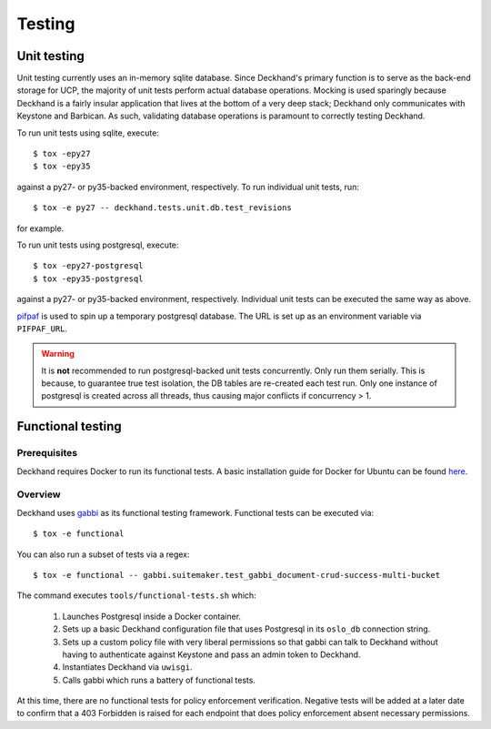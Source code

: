 ..
    Copyright 2017 AT&T Intellectual Property.  All other rights reserved.

    Licensed under the Apache License, Version 2.0 (the "License");
    you may not use this file except in compliance with the License.
    You may obtain a copy of the License at

        http://www.apache.org/licenses/LICENSE-2.0

    Unless required by applicable law or agreed to in writing, software
    distributed under the License is distributed on an "AS IS" BASIS,
    WITHOUT WARRANTIES OR CONDITIONS OF ANY KIND, either express or implied.
    See the License for the specific language governing permissions and
    limitations under the License.

=======
Testing
=======

Unit testing
============

Unit testing currently uses an in-memory sqlite database. Since Deckhand's
primary function is to serve as the back-end storage for UCP, the majority
of unit tests perform actual database operations. Mocking is used sparingly
because Deckhand is a fairly insular application that lives at the bottom
of a very deep stack; Deckhand only communicates with Keystone and Barbican.
As such, validating database operations is paramount to correctly testing
Deckhand.

To run unit tests using sqlite, execute::

    $ tox -epy27
    $ tox -epy35

against a py27- or py35-backed environment, respectively. To run individual
unit tests, run::

    $ tox -e py27 -- deckhand.tests.unit.db.test_revisions

for example.

To run unit tests using postgresql, execute::

    $ tox -epy27-postgresql
    $ tox -epy35-postgresql

against a py27- or py35-backed environment, respectively. Individual unit tests
can be executed the same way as above.

`pifpaf <https://github.com/jd/pifpaf>`_ is used to spin up a temporary
postgresql database. The URL is set up as an environment variable via
``PIFPAF_URL``.

.. warning::

    It is **not** recommended to run postgresql-backed unit tests concurrently.
    Only run them serially. This is because, to guarantee true test isolation,
    the DB tables are re-created each test run. Only one instance of postgresql
    is created across all threads, thus causing major conflicts if concurrency
    > 1.

Functional testing
==================

Prerequisites
-------------
Deckhand requires Docker to run its functional tests. A basic installation
guide for Docker for Ubuntu can be found
`here <https://docs.docker.com/engine/installation/linux/docker-ce/ubuntu/>`_.

Overview
--------
Deckhand uses `gabbi <https://github.com/cdent/gabbi>`_ as its functional
testing framework. Functional tests can be executed via::

    $ tox -e functional

You can also run a subset of tests via a regex::

    $ tox -e functional -- gabbi.suitemaker.test_gabbi_document-crud-success-multi-bucket

The command executes ``tools/functional-tests.sh`` which:

    1) Launches Postgresql inside a Docker container.
    2) Sets up a basic Deckhand configuration file that uses Postgresql
       in its ``oslo_db`` connection string.
    3) Sets up a custom policy file with very liberal permissions so that
       gabbi can talk to Deckhand without having to authenticate against
       Keystone and pass an admin token to Deckhand.
    4) Instantiates Deckhand via ``uwisgi``.
    5) Calls gabbi which runs a battery of functional tests.

At this time, there are no functional tests for policy enforcement
verification. Negative tests will be added at a later date to confirm that
a 403 Forbidden is raised for each endpoint that does policy enforcement
absent necessary permissions.
